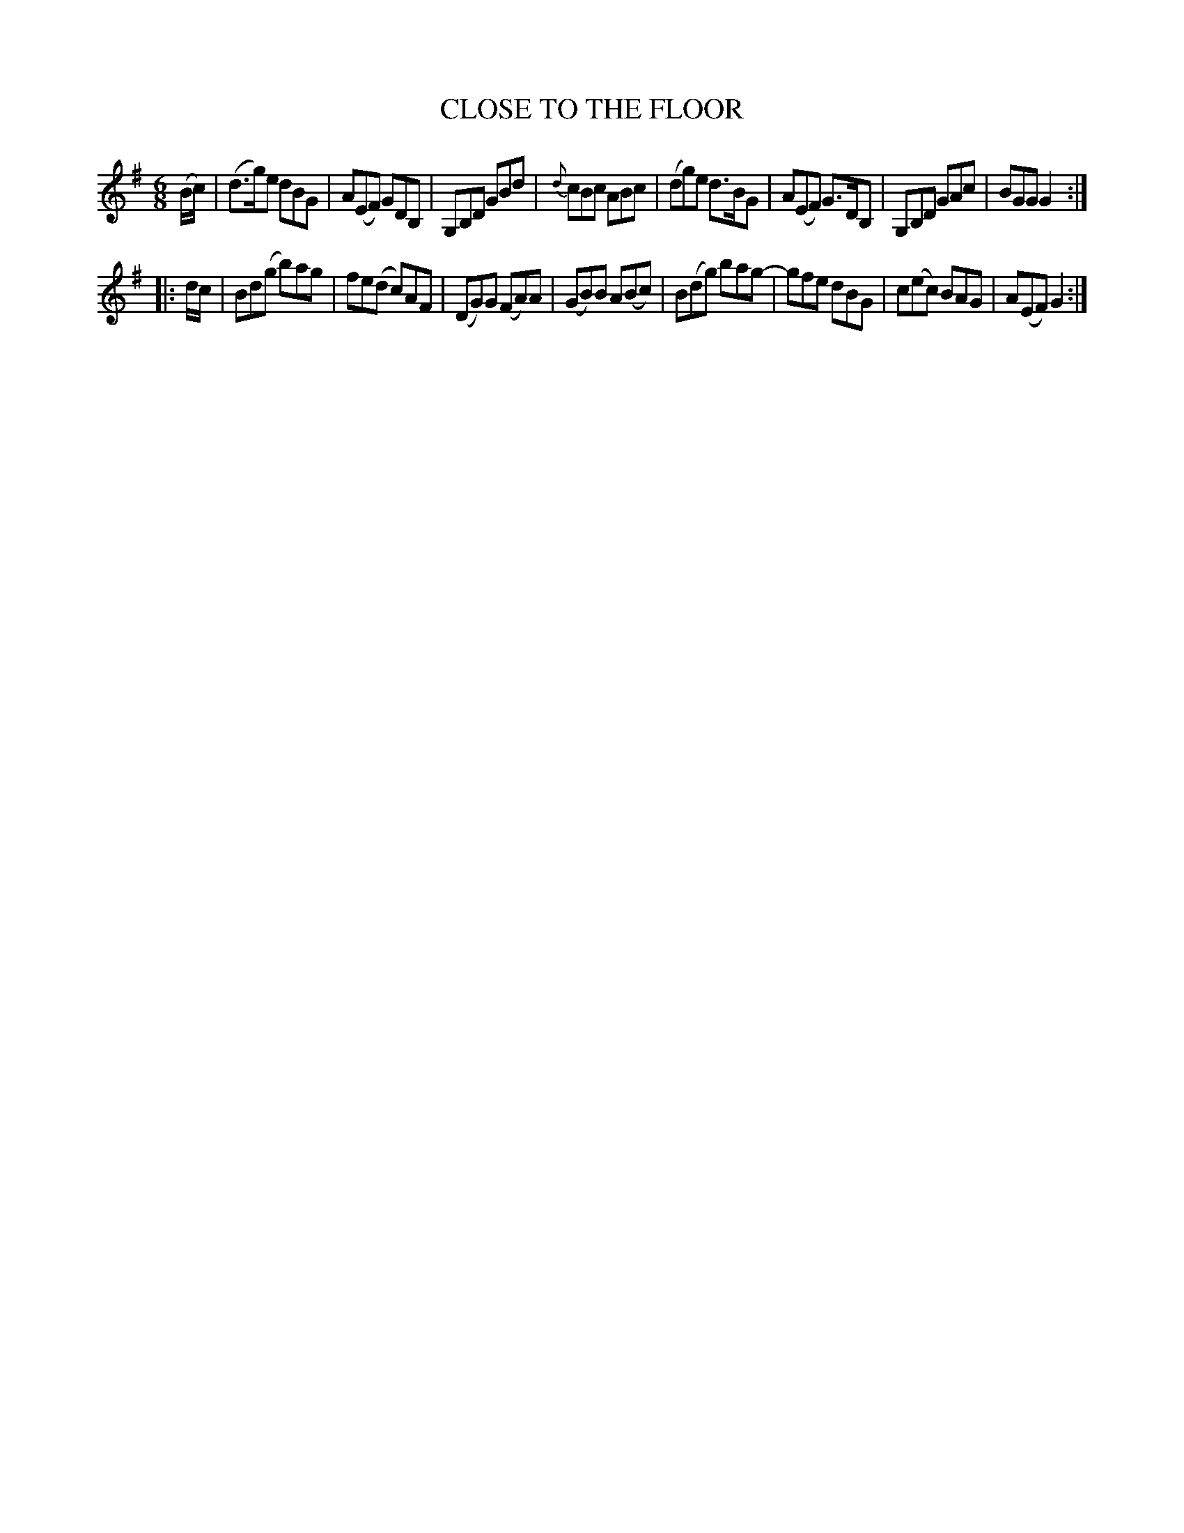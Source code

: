 X: 2284
T: CLOSE TO THE FLOOR
R: Jig.
%R: jig
B: James Kerr "Merry Melodies" v.2 p.31 #284
Z: 2016 John Chambers <jc:trillian.mit.edu>
M: 6/8
L: 1/8
K: G
(B/c/) |\
(d>g)e dBG | A(EF) GDB, | G,B,D GBd | {d}cBc ABc |\
(dg)e d>BG | A(EF) G>DB, | G,B,D GAc | BGG G2 :|
|:\
d/c/ |\
Bd(g b)ag |fe(d c)AF | (DG)G (FA)A | (GB)B A(Bc) |\
B(dg) bag- | gfe dBG | c(ec) BAG | A(EF) G2 :|
